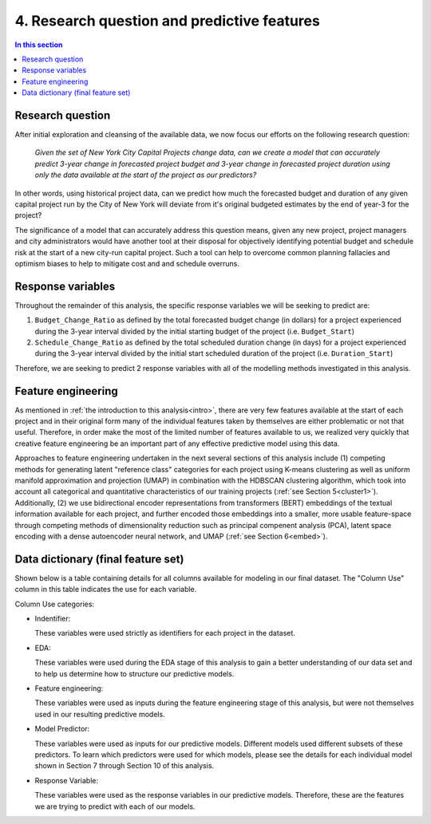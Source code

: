 4. Research question and predictive features
============================================

.. contents:: In this section
  :local:
  :depth: 2
  :backlinks: top


Research question
-----------------

After initial exploration and cleansing of the available data, we now focus our efforts on the following research question:

    *Given the set of New York City Capital Projects change data, can we create a model that can accurately predict 3-year change in forecasted project budget and 3-year change in forecasted project duration using only the data available at the start of the project as our predictors?*

In other words, using historical project data, can we predict how much the forecasted budget and duration of any given capital project run by the City of New York will deviate from it's original budgeted estimates by the end of year-3 for the project?

The significance of a model that can accurately address this question means, given any new project, project managers and city administrators would have another tool at their disposal for objectively identifying potential budget and schedule risk at the start of a new city-run capital project. Such a tool can help to overcome common planning fallacies and optimism biases to help to mitigate cost and and schedule overruns.

Response variables
------------------

Throughout the remainder of this analysis, the specific response variables we will be seeking to predict are:

1. ``Budget_Change_Ratio`` as defined by the total forecasted budget change (in dollars) for a project experienced during the 3-year interval divided by the initial starting budget of the project (i.e. ``Budget_Start``) 

2. ``Schedule_Change_Ratio`` as defined by the total scheduled duration change (in days) for a project experienced during the 3-year interval divided by the initial start scheduled duration of the project (i.e. ``Duration_Start``) 

Therefore, we are seeking to predict 2 response variables with all of the modelling methods investigated in this analysis.

Feature engineering
-------------------

As mentioned in :ref:`the introduction to this analysis<intro>`, there are very few features available at the start of each project and in their original form many of the individual features taken by themselves are either problematic or not that useful. Therefore, in order make the most of the limited number of features available to us, we realized very quickly that creative feature engineering be an important part of any effective predictive model using this data.

Approaches to feature engineering undertaken in the next several sections of this analysis include (1) competing methods for generating latent "reference class" categories for each project using K-means clustering as well as uniform manifold approximation and projection (UMAP) in combination with the HDBSCAN clustering algorithm, which took into account all categorical and quantitative characteristics of our training projects (:ref:`see Section 5<cluster1>`). Additionally, (2) we use bidirectional encoder representations from transformers (BERT) embeddings of the textual information available for each project, and further encoded those embeddings into a smaller, more usable feature-space through competing methods of dimensionality reduction such as principal compenent analysis (PCA), latent space encoding with a dense autoencoder neural network, and UMAP (:ref:`see Section 6<embed>`).

.. _data-dict:

Data dictionary (final feature set)
-----------------------------------

Shown below is a table containing details for all columns available for modeling in our final dataset. The "Column Use" column in this table indicates the use for each variable.

Column Use categories:

* Indentifier:
  
  These variables were used strictly as identifiers for each project in the dataset.

* EDA:

  These variables were used during the EDA stage of this analysis to gain a better understanding of our data set and to help us determine how to structure our predictive models.

* Feature engineering:

  These variables were used as inputs during the feature engineering stage of this analysis, but were not themselves used in our resulting predictive models.

* Model Predictor:

  These variables were used as inputs for our predictive models. Different models used different subsets of these predictors. To learn which predictors were used for which models, please see the details for each individual model shown in Section 7 through Section 10 of this analysis.

* Response Variable:

  These variables were used as the response variables in our predictive models. Therefore, these are the features we are trying to predict with each of our models.

.. csv-table:: Data Dictionary *(Final 3-year interval dataset)*
   :file: ../reference/data_dict_final_features.csv
   :header-rows: 1
   :stub-columns: 1